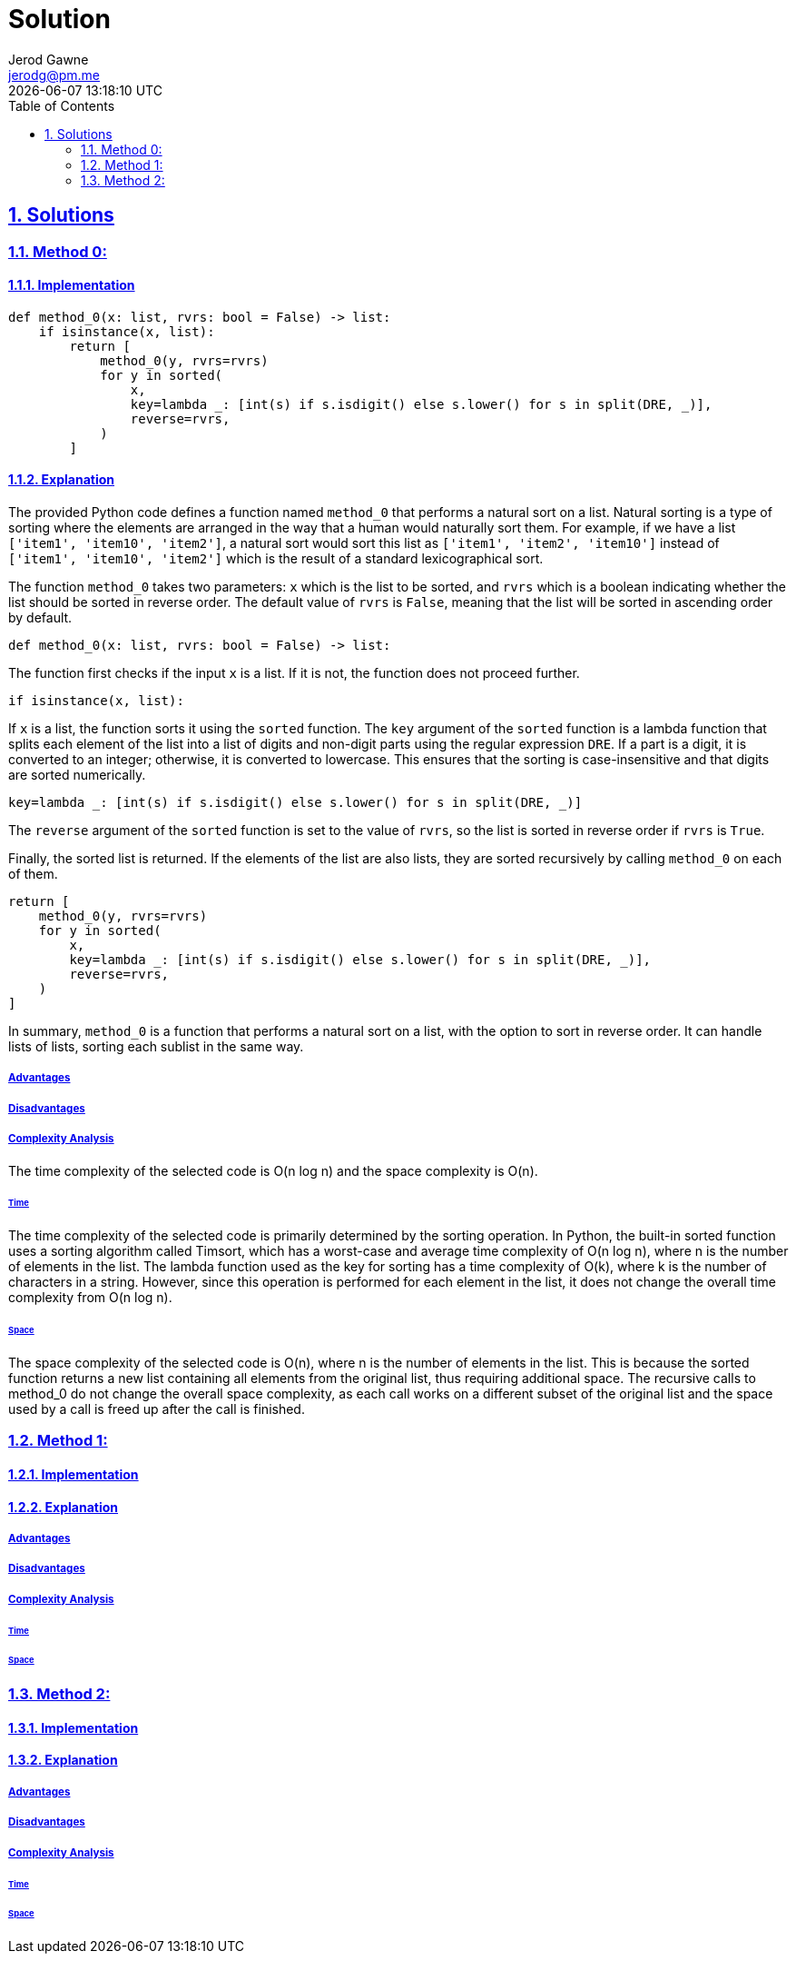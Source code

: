 :doctitle: Solution
:author: Jerod Gawne
:email: jerodg@pm.me
:docdate: 04 January 2024
:revdate: {docdatetime}
:doctype: article
:sectanchors:
:sectlinks:
:sectnums:
:toc:
:icons: font
:keywords: solution, python

== Solutions
[.lead]

=== Method 0:

==== Implementation
[source,python,linenums]
----
def method_0(x: list, rvrs: bool = False) -> list:
    if isinstance(x, list):
        return [
            method_0(y, rvrs=rvrs)
            for y in sorted(
                x,
                key=lambda _: [int(s) if s.isdigit() else s.lower() for s in split(DRE, _)],
                reverse=rvrs,
            )
        ]
----

==== Explanation
The provided Python code defines a function named `method_0` that performs a natural sort on a list. Natural sorting is a type of sorting where the elements are arranged in the way that a human would naturally sort them. For example, if we have a list `['item1', 'item10', 'item2']`, a natural sort would sort this list as `['item1', 'item2', 'item10']` instead of `['item1', 'item10', 'item2']` which is the result of a standard lexicographical sort.

The function `method_0` takes two parameters: `x` which is the list to be sorted, and `rvrs` which is a boolean indicating whether the list should be sorted in reverse order. The default value of `rvrs` is `False`, meaning that the list will be sorted in ascending order by default.

[source,python]
----
def method_0(x: list, rvrs: bool = False) -> list:
----

The function first checks if the input `x` is a list. If it is not, the function does not proceed further.

[source,python]
----
if isinstance(x, list):
----

If `x` is a list, the function sorts it using the `sorted` function. The `key` argument of the `sorted` function is a lambda function that splits each element of the list into a list of digits and non-digit parts using the regular expression `DRE`. If a part is a digit, it is converted to an integer; otherwise, it is converted to lowercase. This ensures that the sorting is case-insensitive and that digits are sorted numerically.

[source,python]
----
key=lambda _: [int(s) if s.isdigit() else s.lower() for s in split(DRE, _)]
----

The `reverse` argument of the `sorted` function is set to the value of `rvrs`, so the list is sorted in reverse order if `rvrs` is `True`.

Finally, the sorted list is returned. If the elements of the list are also lists, they are sorted recursively by calling `method_0` on each of them.

[source,python]
----
return [
    method_0(y, rvrs=rvrs)
    for y in sorted(
        x,
        key=lambda _: [int(s) if s.isdigit() else s.lower() for s in split(DRE, _)],
        reverse=rvrs,
    )
]
----

In summary, `method_0` is a function that performs a natural sort on a list, with the option to sort in reverse order. It can handle lists of lists, sorting each sublist in the same way.

===== Advantages

===== Disadvantages

===== Complexity Analysis
The time complexity of the selected code is O(n log n) and the space complexity is O(n).

====== Time
The time complexity of the selected code is primarily determined by the sorting operation. In Python, the built-in sorted function uses a sorting algorithm called Timsort, which has a worst-case and average time complexity of O(n log n), where n is the number of elements in the list. The lambda function used as the key for sorting has a time complexity of O(k), where k is the number of characters in a string. However, since this operation is performed for each element in the list, it does not change the overall time complexity from O(n log n).

====== Space
The space complexity of the selected code is O(n), where n is the number of elements in the list. This is because the sorted function returns a new list containing all elements from the original list, thus requiring additional space. The recursive calls to method_0 do not change the overall space complexity, as each call works on a different subset of the original list and the space used by a call is freed up after the call is finished.

=== Method 1:

==== Implementation
[source,python,linenums]
----

----

==== Explanation

===== Advantages

===== Disadvantages

===== Complexity Analysis

====== Time

====== Space

=== Method 2:

==== Implementation
[source,python,linenums]
----

----

==== Explanation

===== Advantages

===== Disadvantages

===== Complexity Analysis

====== Time

====== Space
